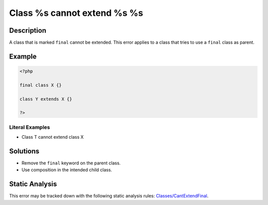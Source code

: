 .. _class-%s-cannot-extend-%s-%s:

Class %s cannot extend %s %s
----------------------------
 
.. meta::
	:description:
		Class %s cannot extend %s %s: A class that is marked ``final`` cannot be extended.
	:og:image: https://php-errors.readthedocs.io/en/latest/_static/logo.png
	:og:type: article
	:og:title: Class %s cannot extend %s %s
	:og:description: A class that is marked ``final`` cannot be extended
	:og:url: https://php-errors.readthedocs.io/en/latest/messages/class-%25s-cannot-extend-%25s-%25s.html
	:og:locale: en
	:twitter:card: summary_large_image
	:twitter:site: @exakat
	:twitter:title: Class %s cannot extend %s %s
	:twitter:description: Class %s cannot extend %s %s: A class that is marked ``final`` cannot be extended
	:twitter:creator: @exakat
	:twitter:image:src: https://php-errors.readthedocs.io/en/latest/_static/logo.png

.. raw:: html

	<script type="application/ld+json">{"@context":"https:\/\/schema.org","@graph":[{"@type":"WebPage","@id":"https:\/\/php-errors.readthedocs.io\/en\/latest\/tips\/class-%s-cannot-extend-%s-%s.html","url":"https:\/\/php-errors.readthedocs.io\/en\/latest\/tips\/class-%s-cannot-extend-%s-%s.html","name":"Class %s cannot extend %s %s","isPartOf":{"@id":"https:\/\/www.exakat.io\/"},"datePublished":"Tue, 01 Jul 2025 17:35:37 +0000","dateModified":"Tue, 01 Jul 2025 17:35:37 +0000","description":"A class that is marked ``final`` cannot be extended","inLanguage":"en-US","potentialAction":[{"@type":"ReadAction","target":["https:\/\/php-tips.readthedocs.io\/en\/latest\/tips\/class-%s-cannot-extend-%s-%s.html"]}]},{"@type":"WebSite","@id":"https:\/\/www.exakat.io\/","url":"https:\/\/www.exakat.io\/","name":"Exakat","description":"Smart PHP static analysis","inLanguage":"en-US"}]}</script>

Description
___________
 
A class that is marked ``final`` cannot be extended. This error applies to a class that tries to use a ``final`` class as parent.

Example
_______

.. code-block:: php

   <?php
   
   final class X {}
   
   class Y extends X {}
   
   ?>


Literal Examples
****************
+ Class T cannot extend class X

Solutions
_________

+ Remove the ``final`` keyword on the parent class.
+ Use composition in the intended child class.

Static Analysis
_______________

This error may be tracked down with the following static analysis rules: `Classes/CantExtendFinal <https://exakat.readthedocs.io/en/latest/Reference/Rules/Classes/CantExtendFinal.html>`_.
